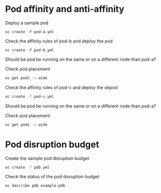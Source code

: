* Pod affinity and anti-affinity

  Deploy a sample pod

  #+begin_src
oc create -f pod-a.yml
  #+end_src

  Check the affinity rules of pod-b and deploy the pod

  #+begin_src
oc create -f pod-b.yml
  #+end_src

  Should be pod be running on the same or on a different node than pod-a?

  Check pod placement

  #+begin_src sh
oc get pods -o wide
  #+end_src

  Check the affinity rules of pod-c and deploy the depod

  #+begin_src sh
oc create -f pod-c.yml
  #+end_src

  Should be pod be running on the same or on a different node than pod-a?

  Check pod placement

  #+begin_src sh
oc get pods -o wide
  #+end_src

* Pod disruption budget

  Create the sample pod disruption budget

  #+begin_src sh
oc create -f pdb.yml
  #+end_src

  Check the status of the pod disruption budget

  #+begin_src sh
oc describe pdb example-pdb
  #+end_src
